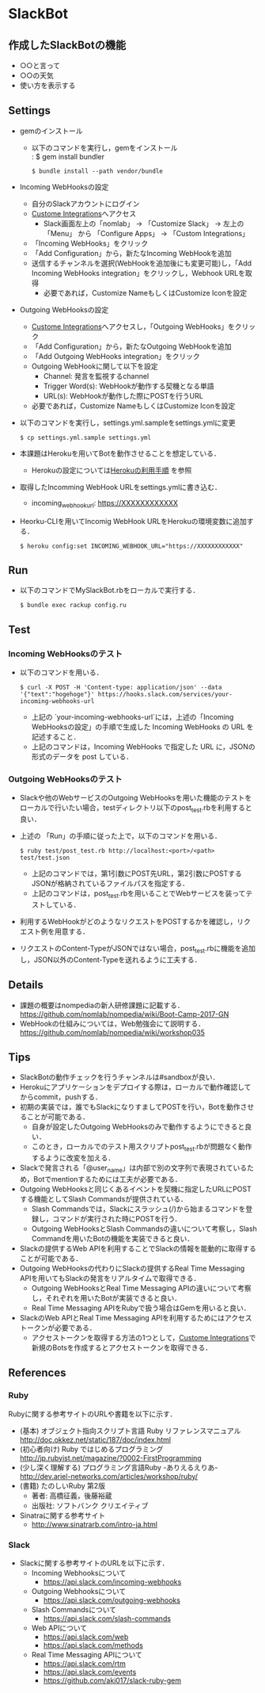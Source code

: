 * SlackBot

** 作成したSlackBotの機能
   	+ ○○と言って	
	+ ○○の天気
	+ 使い方を表示する

** Settings
   + gemのインストール
     + 以下のコマンドを実行し，gemをインストール\\
	   : $ gem install bundler
       : $ bundle install --path vendor/bundle
   + Incoming WebHooksの設定
     + 自分のSlackアカウントにログイン
     + [[https://nomlab.slack.com/apps/manage/custom-integrations][Custome Integrations]]へアクセス
       + Slack画面左上の「nomlab」 -> 「Customize Slack」 -> 左上の 「Menu」 から 「Configure Apps」 -> 「Custom Integrations」
     + 「Incoming WebHooks」をクリック
     + 「Add Configuration」から，新たなIncoming WebHookを追加
     + 送信するチャンネルを選択(WebHookを追加後にも変更可能)し，「Add Incoming WebHooks integration」をクリックし，Webhook URLを取得
       + 必要であれば，Customize NameもしくはCustomize Iconを設定
   + Outgoing WebHooksの設定
     + [[https://nomlab.slack.com/apps/manage/custom-integrations][Custome Integrations]]へアクセスし，「Outgoing WebHooks」をクリック
     + 「Add Configuration」から，新たなOutgoing WebHookを追加
     + 「Add Outgoing WebHooks integration」をクリック
     + Outgoing WebHookに関して以下を設定
       + Channel: 発言を監視するchannel
       + Trigger Word(s): WebHookが動作する契機となる単語
       + URL(s): WebHookが動作した際にPOSTを行うURL
     + 必要であれば，Customize NameもしくはCustomize Iconを設定
   + 以下のコマンドを実行し，settings.yml.sampleをsettings.ymlに変更
     : $ cp settings.yml.sample settings.yml
   + 本課題はHerokuを用いてBotを動作させることを想定している．
	      + Herokuの設定については[[https://github.com/nomlab/nompedia/wiki/Tips#herokuの利用手順][Herokuの利用手順]] を参照
   + 取得したIncomming WebHook URLをsettings.ymlに書き込む．
     + incoming_webhook_url: https://XXXXXXXXXXXX
   + Heorku-CLIを用いてIncomig WebHook URLをHerokuの環境変数に追加する．
     : $ heroku config:set INCOMING_WEBHOOK_URL="https://XXXXXXXXXXXX"

** Run
   + 以下のコマンドでMySlackBot.rbをローカルで実行する．
     : $ bundle exec rackup config.ru

** Test
*** Incoming WebHooksのテスト
   + 以下のコマンドを用いる．
	 : $ curl -X POST -H 'Content-type: application/json' --data '{"text":"hogehoge"}' https://hooks.slack.com/services/your-incoming-webhooks-url
       + 上記の `your-incoming-webhooks-url`には，上述の「Incoming WebHooksの設定」の手順で生成した Incoming WebHooks の URL を記述すること．
       + 上記のコマンドは，Incoming WebHooks で指定した URL に，JSONの形式のデータを post している．

*** Outgoing WebHooksのテスト
   + Slackや他のWebサービスのOutgoing WebHooksを用いた機能のテストをローカルで行いたい場合，testディレクトリ以下のpost_test.rbを利用すると良い．
   + 上述の 「Run」の手順に従った上で，以下のコマンドを用いる．
     : $ ruby test/post_test.rb http://localhost:<port>/<path> test/test.json
       + 上記のコマンドでは，第1引数にPOST先URL，第2引数にPOSTするJSONが格納されているファイルパスを指定する．
       + 上記のコマンドは，post_test.rbを用いることでWebサービスを装ってテストしている．
   + 利用するWebHookがどのようなリクエストをPOSTするかを確認し，リクエスト例を用意する．
   + リクエストのContent-TypeがJSONではない場合，post_test.rbに機能を追加し，JSON以外のContent-Typeを送れるように工夫する．

** Details
   + 課題の概要はnompediaの新人研修課題に記載する．
     https://github.com/nomlab/nompedia/wiki/Boot-Camp-2017-GN
   + WebHookの仕組みについては，Web勉強会にて説明する．
     https://github.com/nomlab/nompedia/wiki/workshop035

** Tips
   + SlackBotの動作チェックを行うチャンネルは#sandboxが良い．
   + Herokuにアプリケーションをデプロイする際は，ローカルで動作確認してからcommit，pushする．
   + 初期の実装では，誰でもSlackになりすましてPOSTを行い，Botを動作させることが可能である．
     + 自身が設定したOutgoing WebHooksのみで動作するようにできると良い．
     + このとき，ローカルでのテスト用スクリプトpost_test.rbが問題なく動作するように改変を加える．
   + Slackで発言される「@user_name」は内部で別の文字列で表現されているため，Botでmentionするためには工夫が必要である．
   + Outgoing WebHooksと同じくあるイベントを契機に指定したURLにPOSTする機能としてSlash Commandsが提供されている．
     + Slash Commandsでは，Slackにスラッシュ(/)から始まるコマンドを登録し，コマンドが実行された時にPOSTを行う．
     + Outgoing WebHooksとSlash Commandsの違いについて考察し，Slash Commandを用いたBotの機能を実装できると良い．
   + Slackの提供するWeb APIを利用することでSlackの情報を能動的に取得することが可能である．
   + Outgoing WebHooksの代わりにSlackの提供するReal Time Messaging APIを用いてもSlackの発言をリアルタイムで取得できる．
     + Outgoing WebHooksとReal Time Messaging APIの違いについて考察し，それぞれを用いたBotが実装できると良い．
     + Real Time Messaging APIをRubyで扱う場合はGemを用いると良い．
   + SlackのWeb APIとReal Time Messaging APIを利用するためにはアクセストークンが必要である．
     + アクセストークンを取得する方法の1つとして，[[https://nomlab.slack.com/apps/manage/custom-integrations][Custome Integrations]]で新規のBotsを作成するとアクセストークンを取得できる．
** References
*** Ruby
    Rubyに関する参考サイトのURLや書籍を以下に示す．
    + (基本) オブジェクト指向スクリプト言語 Ruby リファレンスマニュアル
      [[http://doc.okkez.net/static/187/doc/index.html]]
    + (初心者向け) Ruby ではじめるプログラミング
      [[http://jp.rubyist.net/magazine/?0002-FirstProgramming][http://jp.rubyist.net/magazine/?0002-FirstProgramming]]
    + (少し深く理解する) プログラミング言語Ruby -ありえるえりあ-
      [[http://dev.ariel-networks.com/articles/workshop/ruby/][http://dev.ariel-networks.com/articles/workshop/ruby/]]
    + (書籍) たのしいRuby 第2版
      + 著者: 高橋征義，後藤裕蔵
      + 出版社: ソフトバンク クリエイティブ
    + Sinatraに関する参考サイト
      + [[http://www.sinatrarb.com/intro-ja.html]]
*** Slack
   + Slackに関する参考サイトのURLを以下に示す．
     + Incoming Webhooksについて
       + [[https://api.slack.com/incoming-webhooks]]
     + Outgoing Webhooksについて
       + [[https://api.slack.com/outgoing-webhooks]]
     + Slash Commandsについて
       + [[https://api.slack.com/slash-commands]]
     + Web APIについて
       + [[https://api.slack.com/web]]
       + [[https://api.slack.com/methods]]
     + Real Time Messaging APIについて
       + [[https://api.slack.com/rtm]]
       + [[https://api.slack.com/events]]
       + [[https://github.com/aki017/slack-ruby-gem]]
